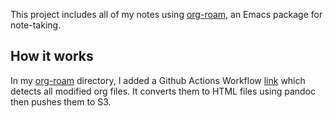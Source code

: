   This project includes all of my notes using [[https://www.orgroam.com/][org-roam]], an Emacs package for note-taking.

** How it works

   In my [[https://github.com/lanceberge/org-roam][org-roam]] directory, I added a Github Actions Workflow [[https://github.com/lanceberge/org-roam/blob/main/.github/workflows/convert_and_push_to_S3.yml][link]] which detects all modified org files.
   It converts them to HTML files using pandoc then pushes them to S3.
